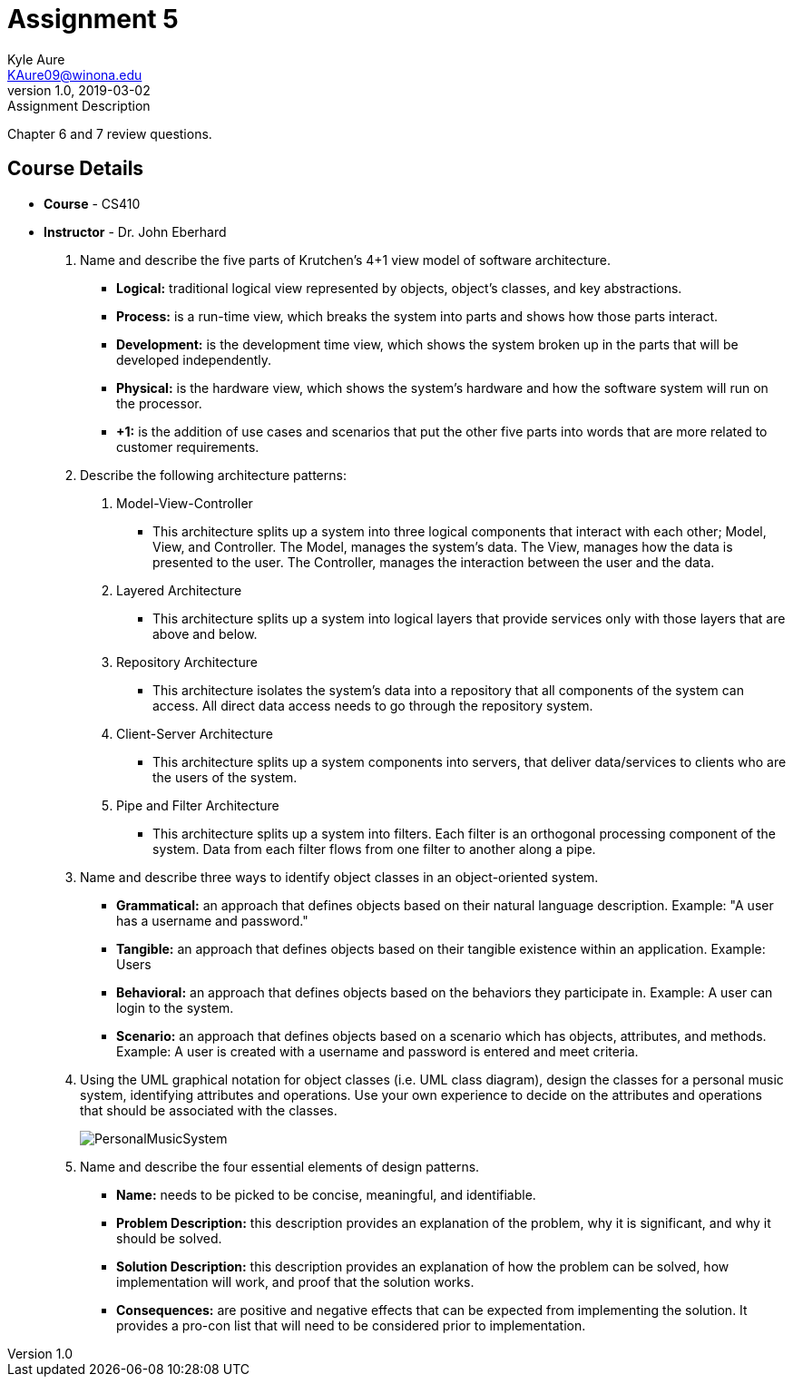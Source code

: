 = Assignment 5
Kyle Aure <KAure09@winona.edu>
v1.0, 2019-03-02
:RepoURL: https://github.com/KyleAure/WSURochester
:AuthorURL: https://github.com/KyleAure
:DirURL: {RepoURL}/CS410

.Assignment Description
****
Chapter 6 and 7 review questions.
****

== Course Details
* **Course** - CS410
* **Instructor** - Dr. John Eberhard

1. Name and describe the five parts of Krutchen’s 4+1 view model of software architecture.
** *Logical:* traditional logical view represented by objects, object's classes, and key abstractions.
** *Process:* is a run-time view, which breaks the system into parts and shows how those parts interact.
** *Development:* is the development time view, which shows the system broken up in the parts that will be developed independently.
** *Physical:* is the hardware view, which shows the system's hardware and how the software system will run on the processor.
** *+1:* is the addition of use cases and scenarios that put the other five parts into words that are more related to customer requirements.
2. Describe the following architecture patterns:
	A. Model-View-Controller
		** This architecture splits up a system into three logical components that interact with each other; Model, View, and Controller. The Model, manages the system's data. The View, manages how the data is presented to the user.  The Controller, manages the interaction between the user and the data.
	B. Layered Architecture
		** This architecture splits up a system into logical layers that provide services only with those layers that are above and below.
	C. Repository Architecture
		** This architecture isolates the system's data into a repository that all components of the system can access.  All direct data access needs to go through the repository system.
	D. Client-Server Architecture
		** This architecture splits up a system components into servers, that deliver data/services to clients who are the users of the system.
	E. Pipe and Filter Architecture
		** This architecture splits up a system into filters.  Each filter is an orthogonal processing component of the system.  Data from each filter flows from one filter to another along a pipe.
3.  Name and describe three ways to identify object classes in an object-oriented system.
** *Grammatical:* an approach that defines objects based on their natural language description. Example: "A user has a username and password."
** *Tangible:* an approach that defines objects based on their tangible existence within an application. Example: Users
** *Behavioral:* an approach that defines objects based on the behaviors they participate in. Example: A user can login to the system.
** *Scenario:* an approach that defines objects based on a scenario which has objects, attributes, and methods.  Example: A user is created with a username and password is entered and meet criteria.
4.  Using the UML graphical notation for object classes (i.e. UML class diagram), design the classes for a personal music system, identifying attributes and operations.  Use your own experience to decide on the attributes and operations that should be associated with the classes.
+
image::assets/PersonalMusicSystem.png[]
+
5.  Name and describe the four essential elements of design patterns.
** *Name:* needs to be picked to be concise, meaningful, and identifiable.
** *Problem Description:* this description provides an explanation of the problem, why it is significant, and why it should be solved.
** *Solution Description:* this description provides an explanation of how the problem can be solved, how implementation will work, and proof that the solution works.
** *Consequences:* are positive and negative effects that can be expected from implementing the solution.  It provides a pro-con list that will need to be considered prior to implementation.
